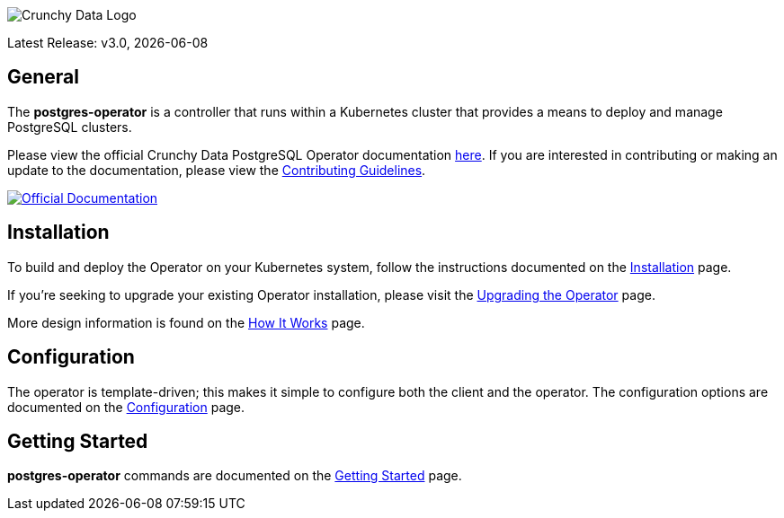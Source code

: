 image::crunchy_logo.png[Crunchy Data Logo]

Latest Release: v3.0, {docdate}

== General

The *postgres-operator* is a controller that runs within a Kubernetes cluster that provides a means to deploy and manage PostgreSQL clusters.

Please view the official Crunchy Data PostgreSQL Operator documentation link:https://crunchydata.github.io/postgres-operator/[here]. If you are
interested in contributing or making an update to the documentation, please view the link:https://crunchydata.github.io/postgres-operator/contributing/[Contributing Guidelines].

[link=https://crunchydata.github.io/postgres-operator/]
image::btn.png[Official Documentation]

== Installation

To build and deploy the Operator on your Kubernetes system, follow the instructions documented on the link:https://crunchydata.github.io/postgres-operator/installation/[Installation] page.

If you're seeking to upgrade your existing Operator installation, please visit the link:https://crunchydata.github.io/postgres-operator/installation/upgrading-the-operator/[Upgrading the Operator] page.

More design information is found on the link:https://crunchydata.github.io/postgres-operator/how-it-works/[How It Works] page.

== Configuration

The operator is template-driven; this makes it simple to configure both the client and the operator. The configuration options are documented on the link:https://crunchydata.github.io/postgres-operator/installation/configuration/[Configuration] page.

== Getting Started

*postgres-operator* commands are documented on the link:https://crunchydata.github.io/postgres-operator/getting-started/[Getting Started] page.
